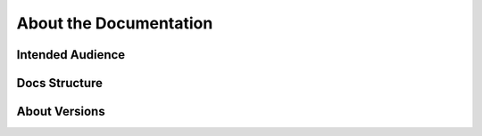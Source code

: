 ..
  SPDX-License-Identifier: CC-BY-4.0
  Copyright Contributors to the OpenColorIO Project.

About the Documentation
=======================

Intended Audience
-----------------

Docs Structure
--------------

About Versions
--------------